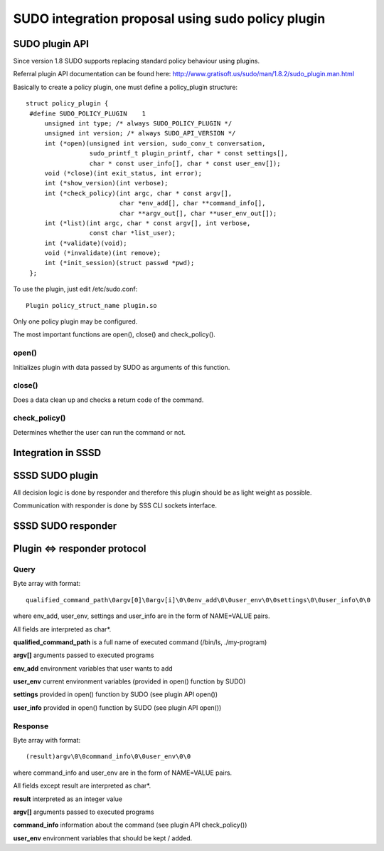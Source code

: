 SUDO integration proposal using sudo policy plugin
==================================================

SUDO plugin API
---------------

Since version 1.8 SUDO supports replacing standard policy behaviour
using plugins.

Referral plugin API documentation can be found here:
`http://www.gratisoft.us/sudo/man/1.8.2/sudo\_plugin.man.html <http://www.gratisoft.us/sudo/man/1.8.2/sudo_plugin.man.html>`__

Basically to create a policy plugin, one must define a policy\_plugin
structure: ::

    struct policy_plugin {
     #define SUDO_POLICY_PLUGIN    1
         unsigned int type; /* always SUDO_POLICY_PLUGIN */
         unsigned int version; /* always SUDO_API_VERSION */
         int (*open)(unsigned int version, sudo_conv_t conversation,
                     sudo_printf_t plugin_printf, char * const settings[],
                     char * const user_info[], char * const user_env[]);
         void (*close)(int exit_status, int error);
         int (*show_version)(int verbose);
         int (*check_policy)(int argc, char * const argv[],
                             char *env_add[], char **command_info[],
                             char **argv_out[], char **user_env_out[]);
         int (*list)(int argc, char * const argv[], int verbose,
                     const char *list_user);
         int (*validate)(void);
         void (*invalidate)(int remove);
         int (*init_session)(struct passwd *pwd);
     };

To use the plugin, just edit /etc/sudo.conf: ::

    Plugin policy_struct_name plugin.so

Only one policy plugin may be configured.

The most important functions are open(), close() and check\_policy().

open()
~~~~~~

Initializes plugin with data passed by SUDO as arguments of this
function.

close()
~~~~~~~

Does a data clean up and checks a return code of the command.

check\_policy()
~~~~~~~~~~~~~~~

Determines whether the user can run the command or not.

Integration in SSSD
-------------------

.. FIXME:  Missing "high level view of integration" image

SSSD SUDO plugin
----------------

All decision logic is done by responder and therefore this plugin should
be as light weight as possible.

Communication with responder is done by SSS CLI sockets interface.

.. FIXME: Missing "SSSD Sudo plugin" image

SSSD SUDO responder
-------------------

Plugin <=> responder protocol
-----------------------------

Query
~~~~~

Byte array with format: ::

    qualified_command_path\0argv[0]\0argv[i]\0\0env_add\0\0user_env\0\0settings\0\0user_info\0\0

where env\_add, user\_env, settings and user\_info are in the form of
NAME=VALUE pairs.

All fields are interpreted as char\*.

**qualified\_command\_path** is a full name of executed command
(/bin/ls, ./my-program)

**argv[]** arguments passed to executed programs

**env\_add** environment variables that user wants to add

**user\_env** current environment variables (provided in open() function
by SUDO)

**settings** provided in open() function by SUDO (see plugin API open())

**user\_info** provided in open() function by SUDO (see plugin API
open())

Response
~~~~~~~~

Byte array with format: ::

    (result)argv\0\0command_info\0\0user_env\0\0

where command\_info and user\_env are in the form of NAME=VALUE pairs.

All fields except result are interpreted as char\*.

**result** interpreted as an integer value

**argv[]** arguments passed to executed programs

**command\_info** information about the command (see plugin API
check\_policy())

**user\_env** environment variables that should be kept / added.
